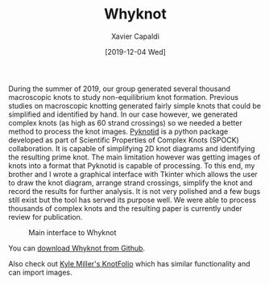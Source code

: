 #+TITLE: Whyknot
#+AUTHOR: Xavier Capaldi
#+DATE: [2019-12-04 Wed]
#+INDEX: code

During the summer of 2019, our group generated several thousand macroscopic knots to study non-equilibrium knot formation.
Previous studies on macroscopic knotting generated fairly simple knots that could be simplified and identified by hand.
In our case however, we generated complex knots (as high as 60 strand crossings) so we needed a better method to process the knot images.
[[https://github.com/SPOCKnots/pyknotid][Pyknotid]] is a python package developed as part of Scientific Properties of Complex Knots (SPOCK) collaboration.
It is capable of simplifying 2D knot diagrams and identifying the resulting prime knot.
The main limitation however was getting images of knots into a format that Pyknotid is capable of processing.
To this end, my brother and I wrote a graphical interface with Tkinter which allows the user to draw the knot diagram, arrange strand crossings, simplify the knot and record the results for further analysis.
It is not very polished and a few bugs still exist but the tool has served its purpose well.
We were able to process thousands of complex knots and the resulting paper is currently under review for publication.

#+CAPTION: Main interface to Whyknot
[[file:interface.jpg]]

You can [[https://github.com/xcapaldi/whyknot][download Whyknot from Github]].

Also check out [[https://github.com/kmill/knotfolio][Kyle Miller's KnotFolio]] which has similar functionality and can import images.
